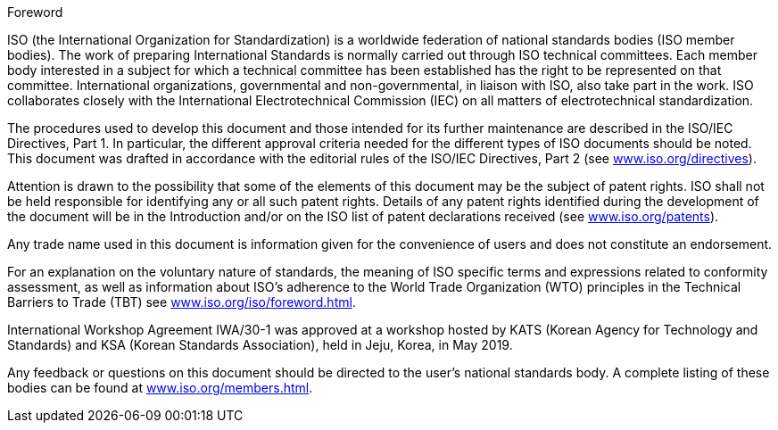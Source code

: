 .Foreword
ISO (the International Organization for Standardization) is a worldwide federation of national standards bodies (ISO member bodies). The work of preparing International Standards is normally carried out through ISO technical committees. Each member body interested in a subject for which a technical committee has been established has the right to be represented on that committee. International organizations, governmental and non-governmental, in liaison with ISO, also take part in the work. ISO collaborates closely with the International Electrotechnical Commission (IEC) on all matters of electrotechnical standardization.

The procedures used to develop this document and those intended for its further maintenance are described in the ISO/IEC Directives, Part 1. In particular, the different approval criteria needed for the different types of ISO documents should be noted. This document was drafted in accordance with the editorial rules of the ISO/IEC Directives, Part 2 (see link:https://www.iso.org/directives[www.iso.org/directives]).

Attention is drawn to the possibility that some of the elements of this document may be the subject of patent rights. ISO shall not be held responsible for identifying any or all such patent rights. Details of any patent rights identified during the development of the document will be in the Introduction and/or on the ISO list of patent declarations received (see link:https://www.iso.org/patents[www.iso.org/patents]).

Any trade name used in this document is information given for the convenience of users and does not constitute an endorsement.

For an explanation on the voluntary nature of standards, the meaning of ISO specific terms and expressions related to conformity assessment, as well as information about ISO's adherence to the World Trade Organization (WTO) principles in the Technical Barriers to Trade (TBT) see link:https://www.iso.org/iso/foreword.html[www.iso.org/iso/foreword.html].

International Workshop Agreement IWA/30-1 was approved at a workshop hosted by KATS (Korean Agency for Technology and Standards) and KSA (Korean Standards Association), held in Jeju, Korea, in May 2019.

Any feedback or questions on this document should be directed to the user’s national standards body. A complete listing of these bodies can be found at link:https://www.iso.org/members.html[www.iso.org/members.html].
